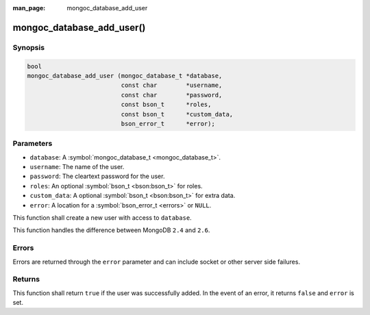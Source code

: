 :man_page: mongoc_database_add_user

mongoc_database_add_user()
==========================

Synopsis
--------

.. code-block:: none

  bool
  mongoc_database_add_user (mongoc_database_t *database,
                            const char        *username,
                            const char        *password,
                            const bson_t      *roles,
                            const bson_t      *custom_data,
                            bson_error_t      *error);

Parameters
----------

* ``database``: A :symbol:`mongoc_database_t <mongoc_database_t>`.
* ``username``: The name of the user.
* ``password``: The cleartext password for the user.
* ``roles``: An optional :symbol:`bson_t <bson:bson_t>` for roles.
* ``custom_data``: A optional :symbol:`bson_t <bson:bson_t>` for extra data.
* ``error``: A location for a :symbol:`bson_error_t <errors>` or ``NULL``.

This function shall create a new user with access to ``database``.

This function handles the difference between MongoDB ``2.4`` and ``2.6``.

Errors
------

Errors are returned through the ``error`` parameter and can include socket or other server side failures.

Returns
-------

This function shall return ``true`` if the user was successfully added. In the event of an error, it returns ``false`` and ``error`` is set.

